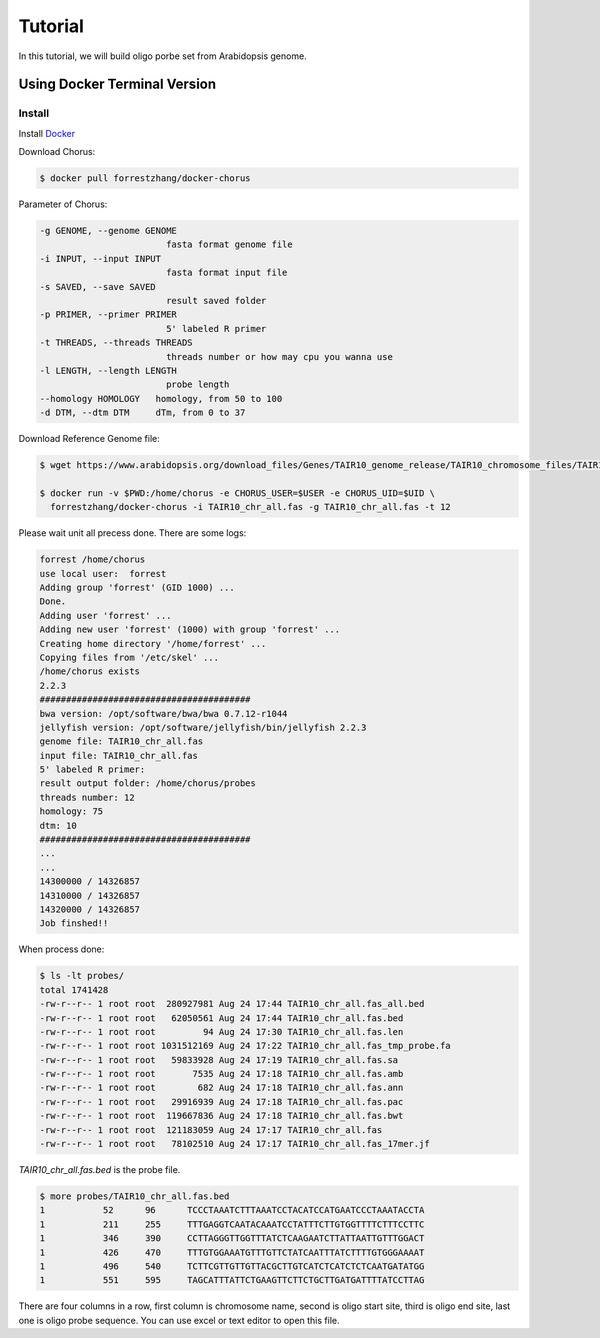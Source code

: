 Tutorial
========

In this tutorial, we will build oligo porbe set from Arabidopsis genome.

Using Docker Terminal Version
-----------------------------

Install
*******

Install Docker_

.. _Docker: https://docs.docker.com/engine/installation/

Download Chorus:

.. code-block:: bash

    $ docker pull forrestzhang/docker-chorus

Parameter of Chorus:

.. code-block:: bash

    -g GENOME, --genome GENOME
                            fasta format genome file
    -i INPUT, --input INPUT
                            fasta format input file
    -s SAVED, --save SAVED
                            result saved folder
    -p PRIMER, --primer PRIMER
                            5' labeled R primer
    -t THREADS, --threads THREADS
                            threads number or how may cpu you wanna use
    -l LENGTH, --length LENGTH
                            probe length
    --homology HOMOLOGY   homology, from 50 to 100
    -d DTM, --dtm DTM     dTm, from 0 to 37

Download Reference Genome file:

.. code-block:: bash

    $ wget https://www.arabidopsis.org/download_files/Genes/TAIR10_genome_release/TAIR10_chromosome_files/TAIR10_chr_all.fas

    $ docker run -v $PWD:/home/chorus -e CHORUS_USER=$USER -e CHORUS_UID=$UID \ 
      forrestzhang/docker-chorus -i TAIR10_chr_all.fas -g TAIR10_chr_all.fas -t 12

Please wait unit all precess done. There are some logs:

.. code-block:: log

    forrest /home/chorus
    use local user:  forrest
    Adding group 'forrest' (GID 1000) ...
    Done.
    Adding user 'forrest' ...
    Adding new user 'forrest' (1000) with group 'forrest' ...
    Creating home directory '/home/forrest' ...
    Copying files from '/etc/skel' ...
    /home/chorus exists
    2.2.3
    ########################################
    bwa version: /opt/software/bwa/bwa 0.7.12-r1044
    jellyfish version: /opt/software/jellyfish/bin/jellyfish 2.2.3
    genome file: TAIR10_chr_all.fas
    input file: TAIR10_chr_all.fas
    5' labeled R primer:
    result output folder: /home/chorus/probes
    threads number: 12
    homology: 75
    dtm: 10
    ########################################
    ...
    ...
    14300000 / 14326857
    14310000 / 14326857
    14320000 / 14326857
    Job finshed!!


When process done:

.. code-block:: bash

    $ ls -lt probes/
    total 1741428
    -rw-r--r-- 1 root root  280927981 Aug 24 17:44 TAIR10_chr_all.fas_all.bed
    -rw-r--r-- 1 root root   62050561 Aug 24 17:44 TAIR10_chr_all.fas.bed
    -rw-r--r-- 1 root root         94 Aug 24 17:30 TAIR10_chr_all.fas.len
    -rw-r--r-- 1 root root 1031512169 Aug 24 17:22 TAIR10_chr_all.fas_tmp_probe.fa
    -rw-r--r-- 1 root root   59833928 Aug 24 17:19 TAIR10_chr_all.fas.sa
    -rw-r--r-- 1 root root       7535 Aug 24 17:18 TAIR10_chr_all.fas.amb
    -rw-r--r-- 1 root root        682 Aug 24 17:18 TAIR10_chr_all.fas.ann
    -rw-r--r-- 1 root root   29916939 Aug 24 17:18 TAIR10_chr_all.fas.pac
    -rw-r--r-- 1 root root  119667836 Aug 24 17:18 TAIR10_chr_all.fas.bwt
    -rw-r--r-- 1 root root  121183059 Aug 24 17:17 TAIR10_chr_all.fas
    -rw-r--r-- 1 root root   78102510 Aug 24 17:17 TAIR10_chr_all.fas_17mer.jf

*TAIR10_chr_all.fas.bed* is the probe file.

.. code-block:: log

    $ more probes/TAIR10_chr_all.fas.bed
    1      	52     	96     	TCCCTAAATCTTTAAATCCTACATCCATGAATCCCTAAATACCTA
    1      	211    	255    	TTTGAGGTCAATACAAATCCTATTTCTTGTGGTTTTCTTTCCTTC
    1      	346    	390    	CCTTAGGGTTGGTTTATCTCAAGAATCTTATTAATTGTTTGGACT
    1      	426    	470    	TTTGTGGAAATGTTTGTTCTATCAATTTATCTTTTGTGGGAAAAT
    1      	496    	540    	TCTTCGTTGTTGTTACGCTTGTCATCTCATCTCTCAATGATATGG
    1      	551    	595    	TAGCATTTATTCTGAAGTTCTTCTGCTTGATGATTTTATCCTTAG

There are four columns in a row, first column is chromosome name, second is oligo start site, third is oligo end site, last one is oligo probe sequence. You can use excel or text editor to open this file.

